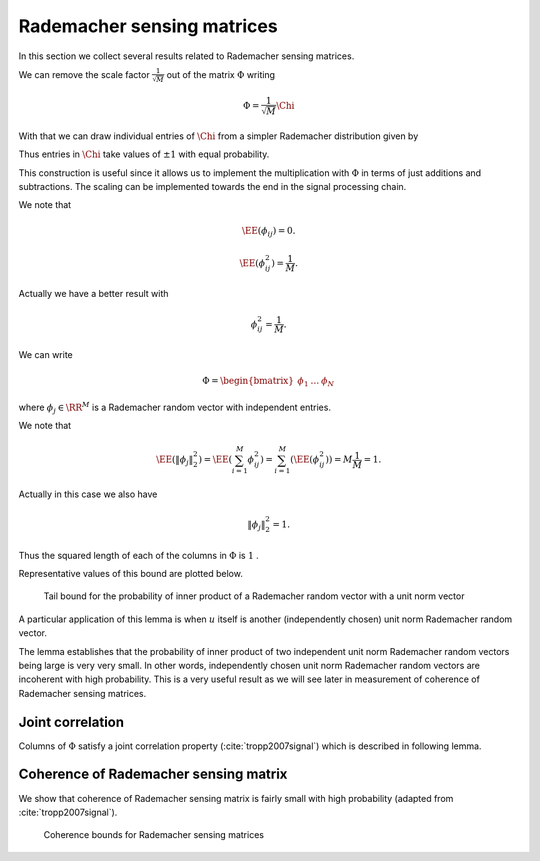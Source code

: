 
 

.. _sec:sm:rademacher_sensing_matrix:

Rademacher sensing matrices
===================================================

In this section we collect several results related to Rademacher sensing matrices.


.. _def:sm:rademacher_sensing_matrix:

.. definition:: 

     
    .. index:: Rademacher sensing matrix
    

    
    A Rademacher sensing matrix  :math:`\Phi \in \RR^{M \times N}`  with  :math:`M < N`  is constructed by drawing each
    entry  :math:`\phi_{ij}`  independently from a Radamacher random distribution given by
    
    
    .. math::
        :label: eq:sm:scaled_rademacher_distribution
    
        \PP_X(x) = \frac{1}{2}\delta\left(x-\frac{1}{\sqrt{M}}\right) + \frac{1}{2}\delta\left(x+\frac{1}{\sqrt{M}}\right).
    
    
    Thus  :math:`\phi_{ij}`  takes a value  :math:`\pm \frac{1}{\sqrt{M}}`  with equal probability.


We can remove the scale factor  :math:`\frac{1}{\sqrt{M}}`  out of the matrix  :math:`\Phi`  writing


.. math:: 

    \Phi = \frac{1}{\sqrt{M}} \Chi

With that
we can draw individual entries of  :math:`\Chi`  from a simpler Rademacher distribution given by


.. math::
    :label: eq:sm:standard_rademacher_distribution

    \PP_X(x) = \frac{1}{2}\delta(x-1) + \frac{1}{2}\delta(x + 1).


Thus entries in  :math:`\Chi`  take values of  :math:`\pm 1`  with equal probability. 

This construction is useful since it allows us to implement the multiplication with :math:`\Phi`  in terms of just additions 
and subtractions. The scaling can be implemented
towards the end in the signal processing chain.

We note that 

.. math::
    \EE(\phi_{ij}) = 0.

.. math::
    \EE(\phi_{ij}^2) = \frac{1}{M}.


Actually we have a better result with 


.. math::
    \phi_{ij}^2 = \frac{1}{M}.



We can write


.. math:: 

    \Phi = \begin{bmatrix}
    \phi_1 & \dots & \phi_N
    \end{bmatrix}

where  :math:`\phi_j \in \RR^M`  is a Rademacher random vector with independent entries.

We note that


.. math::
    \EE (\| \phi_j  \|_2^2) = \EE \left ( \sum_{i=1}^M \phi_{ij}^2 \right ) = \sum_{i=1}^M (\EE (\phi_{ij}^2)) = M \frac{1}{M} = 1.


Actually in this case we also have


.. math::
    \| \phi_j  \|_2^2 = 1.




Thus the squared length of each of the columns in  :math:`\Phi`  is  :math:`1` . 


.. _lem:sm:rademacher:random_vector_tail_bound:

.. lemma:: 


    
    Let  :math:`z \in \RR^M`  be a Rademacher random vector with i.i.d entries  :math:`z_i`   
    that take a value  :math:`\pm \frac{1}{\sqrt{M}}`  with equal probability. 
    Let  :math:`u \in \RR^M`  be an arbitrary unit norm vector. Then
    
    
    .. math::
        \PP \left ( | \langle z, u \rangle | > \epsilon \right ) \leq 2 \exp \left (- \epsilon^2 \frac{M}{2} \right ).
    

Representative values of this bound are plotted below.

.. _fig:sm:rademacher:random_vector_tail_bound:
.. figure:: images/rademacher_rand_vec_tail_bound.png
    
    Tail bound for the probability of inner product of a 
    Rademacher random vector with a unit norm vector


.. proof:: 

    This can be proven using Hoeffding inequality. To be elaborated later.


A particular application of this lemma is when  :math:`u`  itself is another (independently chosen) unit norm Rademacher
random vector. 

The lemma establishes that the probability of inner product of two independent unit norm 
Rademacher random vectors being large is very very small. 
In other words, independently chosen unit norm Rademacher random vectors are
incoherent with high probability.
This is a very useful result
as we will see later in measurement of coherence of Rademacher sensing matrices.


 
Joint correlation
----------------------------------------------------


Columns of  :math:`\Phi`  satisfy a joint correlation property (:cite:`tropp2007signal`) which is described in following lemma.


.. _lem:sm:ramemacher:joint_correlation_property:

.. lemma:: 


    
    Let  :math:`\{u_k\}`  be a sequence of  :math:`K`  vectors (where  :math:`u_k \in \RR^M` ) whose  :math:`l_2`  norms do not exceed one. Independently 
    choose  :math:`z \in \RR^M`  to be a random vector with i.i.d. entries
    :math:`z_i`   that take a value  :math:`\pm \frac{1}{\sqrt{M}}`  with equal probability. Then
    
    
    .. math::
        \PP\left(\max_{k} | \langle z,  u_k\rangle | \leq \epsilon \right) \geq 1  - 2 K \exp \left( - \epsilon^2 \frac{M}{2} \right).
    




.. proof:: 

    Let us call   :math:`\gamma = \max_{k} | \langle z,  u_k\rangle |` .
    
    We note that if for any  :math:`u_k` ,  :math:`\| u_k \|_2 <1`  and we increase the length of  :math:`u_k`  by scaling it, then  :math:`\gamma` 
    will not decrease and hence  :math:`\PP(\gamma \leq \epsilon)`  will not increase.
    Thus if we prove the bound for vectors  :math:`u_k`  with  :math:`\| u_k\|_2 = 1 \Forall 1 \leq k \leq K` , it will
    be applicable for all  :math:`u_k`  whose  :math:`l_2`  norms do not exceed one. Hence we will assume that  :math:`\| u_k \|_2 = 1` .
    
    From  :ref:`previous lemma <lem:sm:rademacher:random_vector_tail_bound>` we have
        
    .. math:: 
    
        \PP \left ( | \langle z, u_k \rangle | > \epsilon \right ) \leq 2 \exp \left (- \epsilon^2 \frac{M}{2} \right ).
    
    
    Now the event 
    
    
    .. math:: 
    
        \left \{ \max_{k} | \langle z,  u_k\rangle | > \epsilon \right \} = \bigcup_{ k= 1}^K \{| \langle z,  u_k\rangle | > \epsilon\}
    
    i.e. if any of the inner products (absolute value) is greater than  :math:`\epsilon`  then the maximum is greater.
    
    We recall Boole's inequality which states that
    
    
    .. math:: 
    
        \PP \left(\bigcup_{i} A_i \right) \leq \sum_{i} \PP(A_i).
    
    
    Thus
    
    
    .. math:: 
    
        \PP\left(\max_{k} | \langle z,  u_k\rangle | > \epsilon \right) \leq  2 K \exp \left (- \epsilon^2 \frac{M}{2} \right ).
    
    This gives us
    
    
    .. math::
        \begin{aligned}
        \PP\left(\max_{k} | \langle z,  u_k\rangle | \leq \epsilon \right) 
        &= 1 - \PP\left(\max_{k} | \langle z,  u_k\rangle | > \epsilon \right) \\
        &\geq 1 - 2 K \exp \left(- \epsilon^2 \frac{M}{2} \right).
        \end{aligned}
    
    


 
Coherence of Rademacher sensing matrix
----------------------------------------------------


We show that coherence of Rademacher sensing matrix is fairly small with high probability (adapted from :cite:`tropp2007signal`).


.. _lem:sm:rademacher:coherence:

.. lemma:: 


    
    Fix  :math:`\delta \in (0,1)` . For an  :math:`M \times N`  Rademacher sensing matrix  :math:`\Phi`  
    as defined  :ref:`above <def:sm:rademacher_sensing_matrix>`, the coherence
    statistic 
    
    
    .. math::
        \mu \leq \sqrt{ \frac{4}{M} \ln \left( \frac{N}{\delta}\right)}
    
    with probability exceeding  :math:`1 - \delta` . 



.. _fig:sm:rademacher:coherence_bound:
.. figure:: images/rademacher_coherence_bound.png

    Coherence bounds for Rademacher sensing matrices

.. proof:: 

    We recall the definition of coherence as
    
    
    .. math:: 
    
        \mu = \underset{j \neq k}{\max} | \langle \phi_j, \phi_k \rangle | = \underset{j < k}{\max} | \langle \phi_j, \phi_k \rangle |.
    
    
    
    Since  :math:`\Phi`  is a Rademacher sensing matrix hence each column of  :math:`\Phi`  is unit norm column.
    Consider some  :math:`1 \leq j < k \leq N`  identifying columns  :math:`\phi_j`  and  :math:`\phi_k` . We note
    that they are independent of each other. Thus from 
    :ref:`above <lem:sm:rademacher:random_vector_tail_bound>` we have
    
    
    .. math:: 
    
        \PP \left ( |\langle \phi_j, \phi_k \rangle | > \epsilon \right  )  \leq 2 \exp \left (- \epsilon^2 \frac{M}{2} \right ).
    
    
    Now there are  :math:`\frac{N(N-1)}{2}`  such pairs of  :math:`(j, k)` . Hence by applying Boole's inequality
    
    
    .. math:: 
    
        \PP \left ( \underset{j < k} {\max} |\langle \phi_j, \phi_k \rangle | > \epsilon \right  )  
        \leq 2 \frac{N(N-1)}{2} \exp \left (- \epsilon^2 \frac{M}{2} \right )
        \leq N^2 \exp \left (- \epsilon^2 \frac{M}{2} \right ).
     
    Thus, we have
    
    
    .. math:: 
    
        \PP \left ( \mu > \epsilon \right )\leq N^2 \exp \left (- \epsilon^2 \frac{M}{2} \right ).
    
    
    What we need to do now is to choose a suitable value of  :math:`\epsilon`  so that the R.H.S. of
    this inequality is simplified. 
    
    We choose
    
    
    .. math:: 
    
        \epsilon^2 = \frac{4}{M} \ln \left ( \frac{N}{\delta}\right ).
    
    This gives us
    
    
    .. math:: 
    
        \epsilon^2 \frac{M}{2} = 2 \ln \left ( \frac{N}{\delta}\right )
        \implies \exp \left (- \epsilon^2 \frac{M}{2} \right ) =  \left ( \frac{\delta}{N} \right)^2.
    
    
    Putting back we get
    
    
    .. math:: 
    
        \PP \left ( \mu > \epsilon \right )\leq N^2 \left ( \frac{\delta}{N} \right)^2 \leq \delta^2.
    
    
    This justifies why we need  :math:`\delta \in (0,1)` .
    
    Finally
    
    
    .. math:: 
    
        \PP \left ( \mu \leq   \sqrt{ \frac{4}{M} \ln \left( \frac{N}{\delta}\right)} \right )
        = \PP (\mu \leq \epsilon)  = 1 - \PP (\mu > \epsilon)
        > 1 - \delta^2 
    
    and
    
    
    .. math:: 
    
        1 - \delta^2 > 1 - \delta
    
    which completes the proof.


